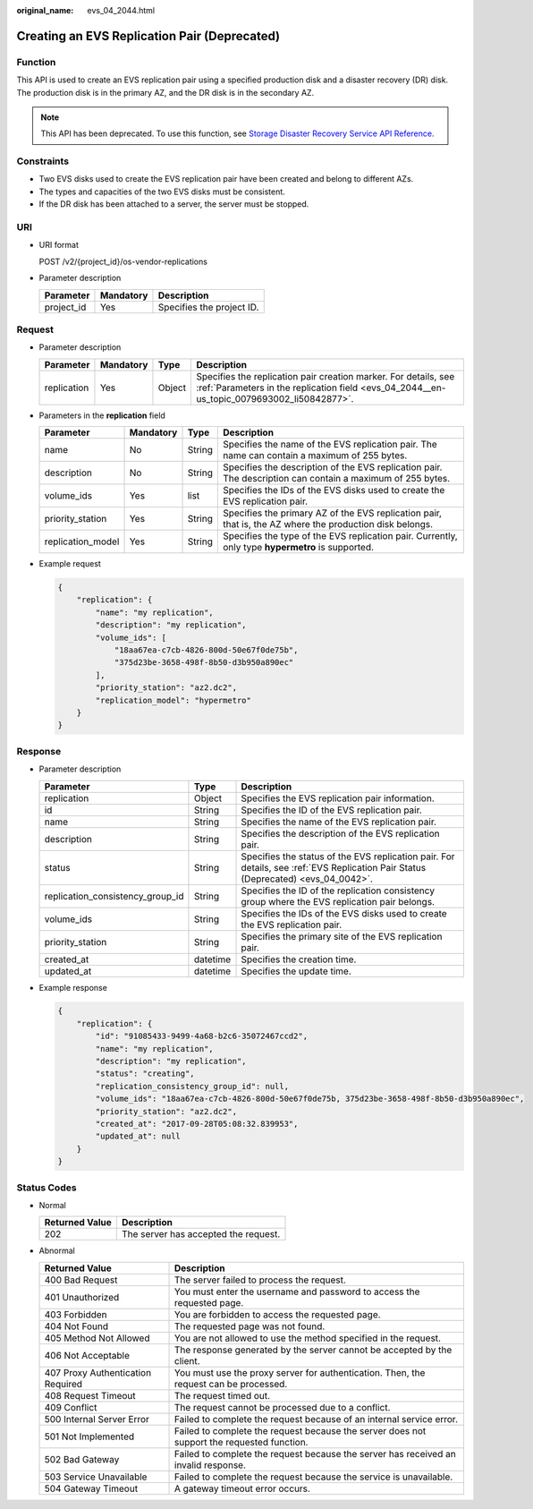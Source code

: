 :original_name: evs_04_2044.html

.. _evs_04_2044:

Creating an EVS Replication Pair (Deprecated)
=============================================

Function
--------

This API is used to create an EVS replication pair using a specified production disk and a disaster recovery (DR) disk. The production disk is in the primary AZ, and the DR disk is in the secondary AZ.

.. note::

   This API has been deprecated. To use this function, see `Storage Disaster Recovery Service API Reference <https://docs.otc.t-systems.com/en-us/api/sdrs/sdrs_01_0000.html>`__.

Constraints
-----------

-  Two EVS disks used to create the EVS replication pair have been created and belong to different AZs.
-  The types and capacities of the two EVS disks must be consistent.
-  If the DR disk has been attached to a server, the server must be stopped.

URI
---

-  URI format

   POST /v2/{project_id}/os-vendor-replications

-  Parameter description

   ========== ========= =========================
   Parameter  Mandatory Description
   ========== ========= =========================
   project_id Yes       Specifies the project ID.
   ========== ========= =========================

Request
-------

-  Parameter description

   +-------------+-----------+--------+---------------------------------------------------------------------------------------------------------------------------------------------------------------+
   | Parameter   | Mandatory | Type   | Description                                                                                                                                                   |
   +=============+===========+========+===============================================================================================================================================================+
   | replication | Yes       | Object | Specifies the replication pair creation marker. For details, see :ref:`Parameters in the replication field <evs_04_2044__en-us_topic_0079693002_li50842877>`. |
   +-------------+-----------+--------+---------------------------------------------------------------------------------------------------------------------------------------------------------------+

-  .. _evs_04_2044__en-us_topic_0079693002_li50842877:

   Parameters in the **replication** field

   +-------------------+-----------+--------+------------------------------------------------------------------------------------------------------------+
   | Parameter         | Mandatory | Type   | Description                                                                                                |
   +===================+===========+========+============================================================================================================+
   | name              | No        | String | Specifies the name of the EVS replication pair. The name can contain a maximum of 255 bytes.               |
   +-------------------+-----------+--------+------------------------------------------------------------------------------------------------------------+
   | description       | No        | String | Specifies the description of the EVS replication pair. The description can contain a maximum of 255 bytes. |
   +-------------------+-----------+--------+------------------------------------------------------------------------------------------------------------+
   | volume_ids        | Yes       | list   | Specifies the IDs of the EVS disks used to create the EVS replication pair.                                |
   +-------------------+-----------+--------+------------------------------------------------------------------------------------------------------------+
   | priority_station  | Yes       | String | Specifies the primary AZ of the EVS replication pair, that is, the AZ where the production disk belongs.   |
   +-------------------+-----------+--------+------------------------------------------------------------------------------------------------------------+
   | replication_model | Yes       | String | Specifies the type of the EVS replication pair. Currently, only type **hypermetro** is supported.          |
   +-------------------+-----------+--------+------------------------------------------------------------------------------------------------------------+

-  Example request

   .. code-block::

      {
          "replication": {
              "name": "my replication",
              "description": "my replication",
              "volume_ids": [
                  "18aa67ea-c7cb-4826-800d-50e67f0de75b",
                  "375d23be-3658-498f-8b50-d3b950a890ec"
              ],
              "priority_station": "az2.dc2",
              "replication_model": "hypermetro"
          }
      }

Response
--------

-  Parameter description

   +----------------------------------+----------+-----------------------------------------------------------------------------------------------------------------------------------+
   | Parameter                        | Type     | Description                                                                                                                       |
   +==================================+==========+===================================================================================================================================+
   | replication                      | Object   | Specifies the EVS replication pair information.                                                                                   |
   +----------------------------------+----------+-----------------------------------------------------------------------------------------------------------------------------------+
   | id                               | String   | Specifies the ID of the EVS replication pair.                                                                                     |
   +----------------------------------+----------+-----------------------------------------------------------------------------------------------------------------------------------+
   | name                             | String   | Specifies the name of the EVS replication pair.                                                                                   |
   +----------------------------------+----------+-----------------------------------------------------------------------------------------------------------------------------------+
   | description                      | String   | Specifies the description of the EVS replication pair.                                                                            |
   +----------------------------------+----------+-----------------------------------------------------------------------------------------------------------------------------------+
   | status                           | String   | Specifies the status of the EVS replication pair. For details, see :ref:`EVS Replication Pair Status (Deprecated) <evs_04_0042>`. |
   +----------------------------------+----------+-----------------------------------------------------------------------------------------------------------------------------------+
   | replication_consistency_group_id | String   | Specifies the ID of the replication consistency group where the EVS replication pair belongs.                                     |
   +----------------------------------+----------+-----------------------------------------------------------------------------------------------------------------------------------+
   | volume_ids                       | String   | Specifies the IDs of the EVS disks used to create the EVS replication pair.                                                       |
   +----------------------------------+----------+-----------------------------------------------------------------------------------------------------------------------------------+
   | priority_station                 | String   | Specifies the primary site of the EVS replication pair.                                                                           |
   +----------------------------------+----------+-----------------------------------------------------------------------------------------------------------------------------------+
   | created_at                       | datetime | Specifies the creation time.                                                                                                      |
   +----------------------------------+----------+-----------------------------------------------------------------------------------------------------------------------------------+
   | updated_at                       | datetime | Specifies the update time.                                                                                                        |
   +----------------------------------+----------+-----------------------------------------------------------------------------------------------------------------------------------+

-  Example response

   .. code-block::

      {
          "replication": {
              "id": "91085433-9499-4a68-b2c6-35072467ccd2",
              "name": "my replication",
              "description": "my replication",
              "status": "creating",
              "replication_consistency_group_id": null,
              "volume_ids": "18aa67ea-c7cb-4826-800d-50e67f0de75b, 375d23be-3658-498f-8b50-d3b950a890ec",
              "priority_station": "az2.dc2",
              "created_at": "2017-09-28T05:08:32.839953",
              "updated_at": null
          }
      }

Status Codes
------------

-  Normal

   ============== ====================================
   Returned Value Description
   ============== ====================================
   202            The server has accepted the request.
   ============== ====================================

-  Abnormal

   +-----------------------------------+--------------------------------------------------------------------------------------------+
   | Returned Value                    | Description                                                                                |
   +===================================+============================================================================================+
   | 400 Bad Request                   | The server failed to process the request.                                                  |
   +-----------------------------------+--------------------------------------------------------------------------------------------+
   | 401 Unauthorized                  | You must enter the username and password to access the requested page.                     |
   +-----------------------------------+--------------------------------------------------------------------------------------------+
   | 403 Forbidden                     | You are forbidden to access the requested page.                                            |
   +-----------------------------------+--------------------------------------------------------------------------------------------+
   | 404 Not Found                     | The requested page was not found.                                                          |
   +-----------------------------------+--------------------------------------------------------------------------------------------+
   | 405 Method Not Allowed            | You are not allowed to use the method specified in the request.                            |
   +-----------------------------------+--------------------------------------------------------------------------------------------+
   | 406 Not Acceptable                | The response generated by the server cannot be accepted by the client.                     |
   +-----------------------------------+--------------------------------------------------------------------------------------------+
   | 407 Proxy Authentication Required | You must use the proxy server for authentication. Then, the request can be processed.      |
   +-----------------------------------+--------------------------------------------------------------------------------------------+
   | 408 Request Timeout               | The request timed out.                                                                     |
   +-----------------------------------+--------------------------------------------------------------------------------------------+
   | 409 Conflict                      | The request cannot be processed due to a conflict.                                         |
   +-----------------------------------+--------------------------------------------------------------------------------------------+
   | 500 Internal Server Error         | Failed to complete the request because of an internal service error.                       |
   +-----------------------------------+--------------------------------------------------------------------------------------------+
   | 501 Not Implemented               | Failed to complete the request because the server does not support the requested function. |
   +-----------------------------------+--------------------------------------------------------------------------------------------+
   | 502 Bad Gateway                   | Failed to complete the request because the server has received an invalid response.        |
   +-----------------------------------+--------------------------------------------------------------------------------------------+
   | 503 Service Unavailable           | Failed to complete the request because the service is unavailable.                         |
   +-----------------------------------+--------------------------------------------------------------------------------------------+
   | 504 Gateway Timeout               | A gateway timeout error occurs.                                                            |
   +-----------------------------------+--------------------------------------------------------------------------------------------+
